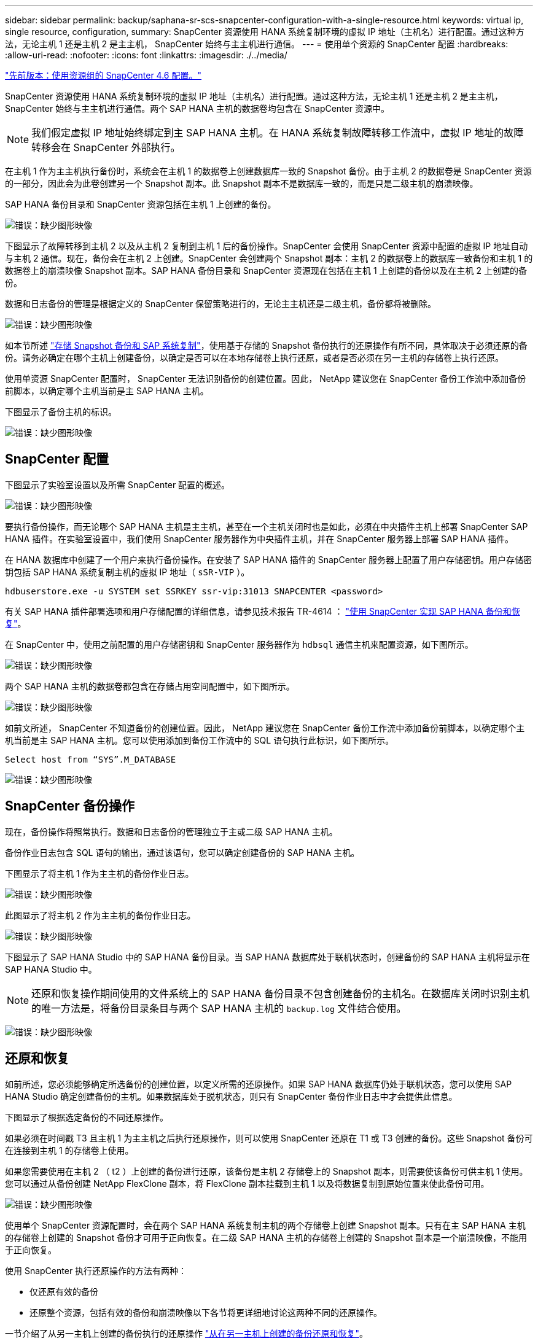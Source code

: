 ---
sidebar: sidebar 
permalink: backup/saphana-sr-scs-snapcenter-configuration-with-a-single-resource.html 
keywords: virtual ip, single resource, configuration, 
summary: SnapCenter 资源使用 HANA 系统复制环境的虚拟 IP 地址（主机名）进行配置。通过这种方法，无论主机 1 还是主机 2 是主主机， SnapCenter 始终与主主机进行通信。 
---
= 使用单个资源的 SnapCenter 配置
:hardbreaks:
:allow-uri-read: 
:nofooter: 
:icons: font
:linkattrs: 
:imagesdir: ./../media/


link:saphana-sr-scs-snapcenter-4.6-configuration-using-a-resource-group.html["先前版本：使用资源组的 SnapCenter 4.6 配置。"]

SnapCenter 资源使用 HANA 系统复制环境的虚拟 IP 地址（主机名）进行配置。通过这种方法，无论主机 1 还是主机 2 是主主机， SnapCenter 始终与主主机进行通信。两个 SAP HANA 主机的数据卷均包含在 SnapCenter 资源中。


NOTE: 我们假定虚拟 IP 地址始终绑定到主 SAP HANA 主机。在 HANA 系统复制故障转移工作流中，虚拟 IP 地址的故障转移会在 SnapCenter 外部执行。

在主机 1 作为主主机执行备份时，系统会在主机 1 的数据卷上创建数据库一致的 Snapshot 备份。由于主机 2 的数据卷是 SnapCenter 资源的一部分，因此会为此卷创建另一个 Snapshot 副本。此 Snapshot 副本不是数据库一致的，而是只是二级主机的崩溃映像。

SAP HANA 备份目录和 SnapCenter 资源包括在主机 1 上创建的备份。

image:saphana-sr-scs-image27.png["错误：缺少图形映像"]

下图显示了故障转移到主机 2 以及从主机 2 复制到主机 1 后的备份操作。SnapCenter 会使用 SnapCenter 资源中配置的虚拟 IP 地址自动与主机 2 通信。现在，备份会在主机 2 上创建。SnapCenter 会创建两个 Snapshot 副本：主机 2 的数据卷上的数据库一致备份和主机 1 的数据卷上的崩溃映像 Snapshot 副本。SAP HANA 备份目录和 SnapCenter 资源现在包括在主机 1 上创建的备份以及在主机 2 上创建的备份。

数据和日志备份的管理是根据定义的 SnapCenter 保留策略进行的，无论主主机还是二级主机，备份都将被删除。

image:saphana-sr-scs-image28.png["错误：缺少图形映像"]

如本节所述 link:saphana-sr-scs-storage-snapshot-backups-and-sap-system-replication.html["存储 Snapshot 备份和 SAP 系统复制"]，使用基于存储的 Snapshot 备份执行的还原操作有所不同，具体取决于必须还原的备份。请务必确定在哪个主机上创建备份，以确定是否可以在本地存储卷上执行还原，或者是否必须在另一主机的存储卷上执行还原。

使用单资源 SnapCenter 配置时， SnapCenter 无法识别备份的创建位置。因此， NetApp 建议您在 SnapCenter 备份工作流中添加备份前脚本，以确定哪个主机当前是主 SAP HANA 主机。

下图显示了备份主机的标识。

image:saphana-sr-scs-image29.png["错误：缺少图形映像"]



== SnapCenter 配置

下图显示了实验室设置以及所需 SnapCenter 配置的概述。

image:saphana-sr-scs-image30.png["错误：缺少图形映像"]

要执行备份操作，而无论哪个 SAP HANA 主机是主主机，甚至在一个主机关闭时也是如此，必须在中央插件主机上部署 SnapCenter SAP HANA 插件。在实验室设置中，我们使用 SnapCenter 服务器作为中央插件主机，并在 SnapCenter 服务器上部署 SAP HANA 插件。

在 HANA 数据库中创建了一个用户来执行备份操作。在安装了 SAP HANA 插件的 SnapCenter 服务器上配置了用户存储密钥。用户存储密钥包括 SAP HANA 系统复制主机的虚拟 IP 地址（ `sSR-VIP` ）。

....
hdbuserstore.exe -u SYSTEM set SSRKEY ssr-vip:31013 SNAPCENTER <password>
....
有关 SAP HANA 插件部署选项和用户存储配置的详细信息，请参见技术报告 TR-4614 ： https://www.netapp.com/us/media/tr-4614.pdf["使用 SnapCenter 实现 SAP HANA 备份和恢复"^]。

在 SnapCenter 中，使用之前配置的用户存储密钥和 SnapCenter 服务器作为 `hdbsql` 通信主机来配置资源，如下图所示。

image:saphana-sr-scs-image31.png["错误：缺少图形映像"]

两个 SAP HANA 主机的数据卷都包含在存储占用空间配置中，如下图所示。

image:saphana-sr-scs-image32.png["错误：缺少图形映像"]

如前文所述， SnapCenter 不知道备份的创建位置。因此， NetApp 建议您在 SnapCenter 备份工作流中添加备份前脚本，以确定哪个主机当前是主 SAP HANA 主机。您可以使用添加到备份工作流中的 SQL 语句执行此标识，如下图所示。

....
Select host from “SYS”.M_DATABASE
....
image:saphana-sr-scs-image33.png["错误：缺少图形映像"]



== SnapCenter 备份操作

现在，备份操作将照常执行。数据和日志备份的管理独立于主或二级 SAP HANA 主机。

备份作业日志包含 SQL 语句的输出，通过该语句，您可以确定创建备份的 SAP HANA 主机。

下图显示了将主机 1 作为主主机的备份作业日志。

image:saphana-sr-scs-image34.png["错误：缺少图形映像"]

此图显示了将主机 2 作为主主机的备份作业日志。

image:saphana-sr-scs-image35.png["错误：缺少图形映像"]

下图显示了 SAP HANA Studio 中的 SAP HANA 备份目录。当 SAP HANA 数据库处于联机状态时，创建备份的 SAP HANA 主机将显示在 SAP HANA Studio 中。


NOTE: 还原和恢复操作期间使用的文件系统上的 SAP HANA 备份目录不包含创建备份的主机名。在数据库关闭时识别主机的唯一方法是，将备份目录条目与两个 SAP HANA 主机的 `backup.log` 文件结合使用。

image:saphana-sr-scs-image36.png["错误：缺少图形映像"]



== 还原和恢复

如前所述，您必须能够确定所选备份的创建位置，以定义所需的还原操作。如果 SAP HANA 数据库仍处于联机状态，您可以使用 SAP HANA Studio 确定创建备份的主机。如果数据库处于脱机状态，则只有 SnapCenter 备份作业日志中才会提供此信息。

下图显示了根据选定备份的不同还原操作。

如果必须在时间戳 T3 且主机 1 为主主机之后执行还原操作，则可以使用 SnapCenter 还原在 T1 或 T3 创建的备份。这些 Snapshot 备份可在连接到主机 1 的存储卷上使用。

如果您需要使用在主机 2 （ t2 ）上创建的备份进行还原，该备份是主机 2 存储卷上的 Snapshot 副本，则需要使该备份可供主机 1 使用。您可以通过从备份创建 NetApp FlexClone 副本，将 FlexClone 副本挂载到主机 1 以及将数据复制到原始位置来使此备份可用。

image:saphana-sr-scs-image37.png["错误：缺少图形映像"]

使用单个 SnapCenter 资源配置时，会在两个 SAP HANA 系统复制主机的两个存储卷上创建 Snapshot 副本。只有在主 SAP HANA 主机的存储卷上创建的 Snapshot 备份才可用于正向恢复。在二级 SAP HANA 主机的存储卷上创建的 Snapshot 副本是一个崩溃映像，不能用于正向恢复。

使用 SnapCenter 执行还原操作的方法有两种：

* 仅还原有效的备份
* 还原整个资源，包括有效的备份和崩溃映像以下各节将更详细地讨论这两种不同的还原操作。


一节介绍了从另一主机上创建的备份执行的还原操作 link:saphana-sr-scs-restore-and-recovery-from-a-backup-created-at-the-other-host.html["从在另一主机上创建的备份还原和恢复"]。

下图显示了使用单个 SnapCenter 资源配置执行的还原操作。

image:saphana-sr-scs-image38.png["错误：缺少图形映像"]



=== 仅对有效备份执行 SnapCenter 还原

下图显示了本节所述的还原和恢复方案概览。

已在主机 1 的 T1 创建备份。已对主机 2 执行故障转移。经过一段时间后，再次故障转移到主机 1 。在当前时间点，主机 1 为主主机。

. 发生故障，您必须还原到主机 1 的 T1 上创建的备份。
. 二级主机（主机 2 ）已关闭，但不执行任何还原操作。
. 主机 1 的存储卷将还原到在 T1 创建的备份。
. 使用主机 1 和主机 2 中的日志执行正向恢复。
. 主机 2 已启动，主机 2 的系统复制重新同步将自动启动。


image:saphana-sr-scs-image39.png["错误：缺少图形映像"]

下图显示了 SAP HANA Studio 中的 SAP HANA 备份目录。突出显示的备份显示了在主机 1 的 T1 上创建的备份。

image:saphana-sr-scs-image40.png["错误：缺少图形映像"]

在 SAP HANA Studio 中启动还原和恢复操作。如下图所示，在还原和恢复工作流中看不到创建备份的主机的名称。


NOTE: 在我们的测试场景中，我们能够在数据库仍处于联机状态时在 SAP HANA Studio 中确定正确的备份（在主机 1 上创建的备份）。如果数据库不可用，则必须检查 SnapCenter 备份作业日志以确定正确的备份。

image:saphana-sr-scs-image41.png["错误：缺少图形映像"]

在 SnapCenter 中，选择备份并执行文件级还原操作。在文件级还原屏幕上，仅选择主机 1 卷，以便仅还原有效的备份。

image:saphana-sr-scs-image42.png["错误：缺少图形映像"]

还原操作完成后，备份将在 SAP HANA Studio 中以绿色突出显示。您无需输入其他日志备份位置，因为主机 1 和主机 2 的日志备份的文件路径包含在备份目录中。

image:saphana-sr-scs-image43.png["错误：缺少图形映像"]

完成正向恢复后，将启动二级主机（主机 2 ），并启动 SAP HANA 系统复制重新同步。


NOTE: 即使二级主机是最新的（未对主机 2 执行还原操作）， SAP HANA 也会对所有数据执行完全复制。在使用 SAP HANA 系统复制执行还原和恢复操作后，此行为是标准行为。

image:saphana-sr-scs-image44.png["错误：缺少图形映像"]



=== 对有效备份和崩溃映像进行 SnapCenter 还原

下图显示了本节所述的还原和恢复方案概览。

已在主机 1 的 T1 创建备份。已对主机 2 执行故障转移。经过一段时间后，再次故障转移到主机 1 。在当前时间点，主机 1 为主主机。

. 发生故障，您必须还原到主机 1 的 T1 上创建的备份。
. 二级主机（主机 2 ）将关闭，并还原 T1 崩溃映像。
. 主机 1 的存储卷将还原到在 T1 创建的备份。
. 使用主机 1 和主机 2 中的日志执行正向恢复。
. 主机 2 已启动，主机 2 的系统复制重新同步将自动启动。


image:saphana-sr-scs-image45.png["错误：缺少图形映像"]

SAP HANA Studio 的还原和恢复操作与一节中所述的步骤相同 link:saphana-sr-scs-snapcenter-configuration-with-a-single-resource.html#snapcenter-restore-of-the-valid-backup-only["仅对有效备份执行 SnapCenter 还原"]。

要执行还原操作，请在 SnapCenter 中选择 Complete Resource 。两台主机的卷均已还原。

image:saphana-sr-scs-image46.png["错误：缺少图形映像"]

完成正向恢复后，将启动二级主机（主机 2 ），并启动 SAP HANA 系统复制重新同步。执行所有数据的完全复制。

image:saphana-sr-scs-image47.png["错误：缺少图形映像"]

link:saphana-sr-scs-restore-and-recovery-from-a-backup-created-at-the-other-host.html["下一步：从在另一主机上创建的备份还原和恢复。"]
